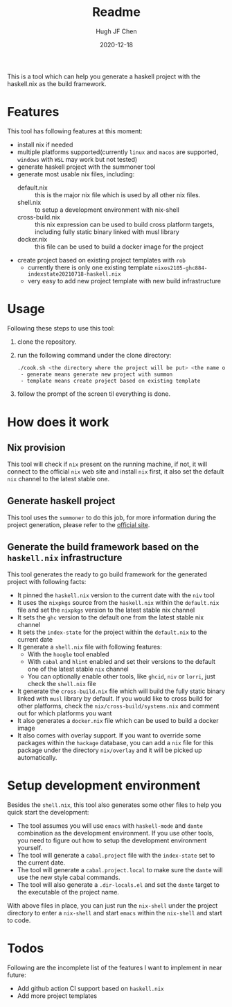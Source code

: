 #+HUGO_BASE_DIR: ./

#+TITLE: Readme
#+AUTHOR: Hugh JF Chen
#+DATE: 2020-12-18
#+OPTIONS: ^:{} toc:3

This is a tool which can help you generate a haskell project with the haskell.nix as the build framework.

* Features

This tool has following features at this moment:
- install nix if needed
- multiple platforms supported(currently ~linux~ and ~macos~ are supported, ~windows~ with ~WSL~ may work but not tested)
- generate haskell project with the summoner tool
- generate most usable nix files, including:
  - default.nix :: this is the major nix file which is used by all other nix files.
  - shell.nix :: to setup a development environment with nix-shell
  - cross-build.nix :: this nix expression can be used to build cross platform targets, including fully static binary linked with musl library
  - docker.nix :: this file can be used to build a docker image for the project
- create project based on existing project templates with ~rob~
  - currently there is only one existing template ~nixos2105-ghc884-indexstate20210718-haskell.nix~
  - very easy to add new project template with new build infrastructure

* Usage

Following these steps to use this tool:

1. clone the repository.
2. run the following command under the clone directory:
   #+begin_src sh
./cook.sh <the directory where the project will be put> <the name of the project> <generate|template>
 - generate means generate new project with summon
 - template means create project based on existing template
   #+end_src
3. follow the prompt of the screen til everything is done.

* How does it work

** Nix provision

This tool will check if ~nix~ present on the running machine, if not, it will connect to the official ~nix~ web site and install ~nix~ first, it also set the default ~nix~ channel to the latest stable one.

** Generate haskell project

This tool uses the ~summoner~ to do this job, for more information during the project generation, please refer to the [[https://github.com/kowainik/summoner][official site]].

** Generate the build framework based on the ~haskell.nix~ infrastructure

This tool generates the ready to go build framework for the generated project with following facts:

- It pinned the ~haskell.nix~ version to the current date with the ~niv~ tool
- It uses the ~nixpkgs~ source from the ~haskell.nix~ within the ~default.nix~ file and set the ~nixpkgs~ version to the latest stable nix channel
- It sets the ~ghc~ version to the default one from the latest stable nix channel
- It sets the ~index-state~ for the project within the ~default.nix~ to the current date
- It generate a ~shell.nix~ file with following features:
  + With the ~hoogle~ tool enabled
  + With ~cabal~ and ~hlint~ enabled and set their versions to the default one of the latest stable ~nix~ channel
  + You can optionally enable other tools, like ~ghcid~, ~niv~ or ~lorri~, just check the ~shell.nix~ file
- It generate the ~cross-build.nix~ file which will build the fully static binary linked with ~musl~ library by default. If you would like to cross build for other platforms, check the =nix/cross-build/systems.nix= and comment out for which platforms you want
- It also generates a ~docker.nix~ file which can be used to build a docker image
- It also comes with overlay support. If you want to override some packages within the ~hackage~ database, you can add a ~nix~ file for this package under the directory =nix/overlay= and it will be picked up automatically.

* Setup development environment

Besides the ~shell.nix~, this tool also generates some other files to help you quick start the development:
- The tool assumes you will use ~emacs~ with ~haskell-mode~ and ~dante~ combination as the development environment. If you use other tools, you need to figure out how to setup the development environment yourself.
- The tool will generate a ~cabal.project~ file with the ~index-state~ set to the current date.
- The tool will generate a ~cabal.project.local~ to make sure the ~dante~ will use the new style cabal commands.
- The tool will also generate a ~.dir-locals.el~ and set the ~dante~ target to the executable of the project name.

With above files in place, you can just run the =nix-shell= under the project directory to enter a ~nix-shell~ and start ~emacs~ within the ~nix-shell~ and start to code.

* Todos

Following are the incomplete list of the features I want to implement in near future:
- Add github action CI support based on ~haskell.nix~
- Add more project templates
